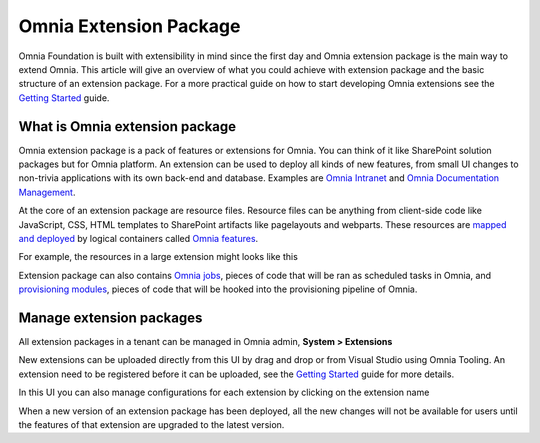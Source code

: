 Omnia Extension Package
============================

Omnia Foundation is built with extensibility in mind since the first day and Omnia extension package is the main way to extend Omnia. This article will give an overview of what you could achieve with extension package and the basic structure of an extension package. For a more practical guide on how to start developing Omnia extensions see the `Getting Started </getting-started.html>`_ guide.

What is Omnia extension package
##################################################

Omnia extension package is a pack of features or extensions for Omnia. You can think of it like SharePoint solution packages but for Omnia platform. An extension can be used to deploy all kinds of new features, from small UI changes to non-trivia applications with its own back-end and database. Examples are `Omnia Intranet <#>`_ and `Omnia Documentation Management <#>`_.

.. image:: /images/extensionpackage.png

At the core of an extension package are resource files. Resource files can be anything from client-side code like JavaScript, CSS, HTML templates to SharePoint artifacts like pagelayouts and webparts. These resources are `mapped and deployed </fundamentals/resource-mappings.html>`_ by logical containers called `Omnia features </fundamentals/omnia-feature.html>`_.

For example, the resources in a large extension might looks like this

.. image:: /images/extensionpackage-tenantresources.png

Extension package can also contains `Omnia jobs </fundamentals/omnia-job.html>`_, pieces of code that will be ran as scheduled tasks in Omnia, and `provisioning modules <#>`_, pieces of code that will be hooked into the provisioning pipeline of Omnia. 

Manage extension packages
##################################################

All extension packages in a tenant can be managed in Omnia admin, **System > Extensions** 

.. image:: /images/omnia-admin-new-extension-upload.png

New extensions can be uploaded directly from this UI by drag and drop or from Visual Studio using Omnia Tooling. An extension need to be registered before it can be uploaded, see the `Getting Started </getting-started.html>`_ guide for more details.

In this UI you can also manage configurations for each extension by clicking on the extension name

.. image:: /images/extensionpackage-configurations.png

When a new version of an extension package has been deployed, all the new changes will not be available for users until the features of that extension are upgraded to the latest version.
